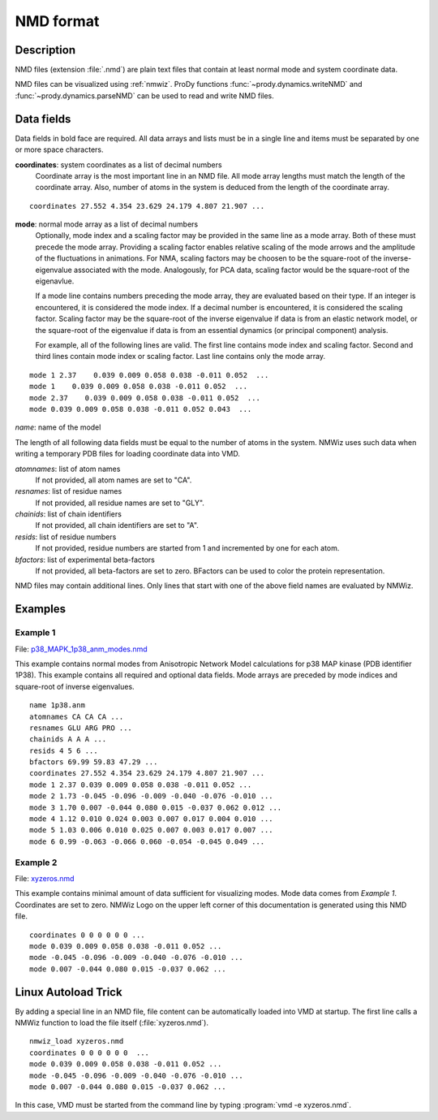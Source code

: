 .. _nmd-format:

*******************************************************************************
NMD format
*******************************************************************************

Description
===============================================================================

NMD files (extension :file:`.nmd`) are plain text files that contain at 
least normal mode and system coordinate data.

NMD files can be visualized using :ref:`nmwiz`. 
ProDy functions :func:`~prody.dynamics.writeNMD` and 
:func:`~prody.dynamics.parseNMD` can be used to read and write NMD files. 

Data fields
===============================================================================
Data fields in bold face are required. All data arrays and lists must be in a 
single line and items must be separated by one or more space characters.

**coordinates**: system coordinates as a list of decimal numbers
  Coordinate array is the most important line in an NMD file. All mode array 
  lengths must match the length of the coordinate array. Also, number of atoms
  in the system is deduced from the length of the coordinate array.

::

  coordinates 27.552 4.354 23.629 24.179 4.807 21.907 ...

**mode**: normal mode array as a list of decimal numbers
  Optionally, mode index and a scaling factor may be provided
  in the same line as a mode array. Both of these must precede the mode array.
  Providing a scaling factor enables relative scaling of the mode arrows and
  the amplitude of the fluctuations in animations. For NMA, scaling factors
  may be choosen to be the square-root of the inverse-eigenvalue associated
  with the mode. Analogously, for PCA data, scaling factor would be the square-root of the
  eigenavlue.
  
  If a mode line contains numbers preceding the mode array, they are evaluated 
  based on their type. If an integer is encountered, it is considered the mode 
  index. If a decimal number is encountered, it is considered the scaling 
  factor. Scaling factor may be the square-root of the inverse eigenvalue
  if data is from an elastic network model, or the square-root of the 
  eigenvalue if data is from an essential dynamics (or principal component) 
  analysis.
  
  For example, all of the following lines are valid. The first line contains
  mode index and scaling factor. Second and third lines contain mode index or
  scaling factor. Last line contains only the mode array.

::

  mode 1 2.37    0.039 0.009 0.058 0.038 -0.011 0.052  ...
  mode 1    0.039 0.009 0.058 0.038 -0.011 0.052  ...
  mode 2.37    0.039 0.009 0.058 0.038 -0.011 0.052  ...
  mode 0.039 0.009 0.058 0.038 -0.011 0.052 0.043  ...
  
*name*: name of the model

The length of all following data fields must be equal to the number of atoms in
the system. NMWiz uses such data when writing a temporary PDB files for
loading coordinate data into VMD.

*atomnames*: list of atom names
  If not provided, all atom names are set to "CA".
  
*resnames*: list of residue names
  If not provided, all residue names are set to "GLY".
  
*chainids*: list of chain identifiers
  If not provided, all chain identifiers are set to "A".

*resids*: list of residue numbers
  If not provided, residue numbers are started from 1 and incremented by one 
  for each atom.

*bfactors*: list of experimental beta-factors
  If not provided, all beta-factors are set to zero.
  BFactors can be used to color the protein representation.
  
NMD files may contain additional lines. Only lines that start with one of the 
above field names are evaluated by NMWiz.

Examples
===============================================================================


Example 1
-------------------------------------------------------------------------------

File: `p38_MAPK_1p38_anm_modes.nmd <https://github.com/downloads/abakan/NMWiz/p38_MAPK_1p38_anm_modes.nmd>`_

This example contains normal modes from Anisotropic Network Model calculations
for p38 MAP kinase (PDB identifier 1P38). This example
contains all required and optional data fields. Mode arrays are preceded by 
mode indices and square-root of inverse eigenvalues.

::

  name 1p38.anm
  atomnames CA CA CA ...
  resnames GLU ARG PRO ...
  chainids A A A ...
  resids 4 5 6 ...
  bfactors 69.99 59.83 47.29 ...
  coordinates 27.552 4.354 23.629 24.179 4.807 21.907 ...
  mode 1 2.37 0.039 0.009 0.058 0.038 -0.011 0.052 ...
  mode 2 1.73 -0.045 -0.096 -0.009 -0.040 -0.076 -0.010 ...
  mode 3 1.70 0.007 -0.044 0.080 0.015 -0.037 0.062 0.012 ...
  mode 4 1.12 0.010 0.024 0.003 0.007 0.017 0.004 0.010 ...
  mode 5 1.03 0.006 0.010 0.025 0.007 0.003 0.017 0.007 ...
  mode 6 0.99 -0.063 -0.066 0.060 -0.054 -0.045 0.049 ...

Example 2 
-------------------------------------------------------------------------------

File: `xyzeros.nmd <https://github.com/downloads/abakan/NMWiz/xyzeros.nmd>`_ 

This example contains minimal amount of data sufficient for visualizing modes.
Mode data comes from *Example 1*. Coordinates are set to zero. NMWiz Logo on the 
upper left corner of this documentation is generated using this NMD file.

::

  coordinates 0 0 0 0 0 0 ...
  mode 0.039 0.009 0.058 0.038 -0.011 0.052 ...
  mode -0.045 -0.096 -0.009 -0.040 -0.076 -0.010 ...
  mode 0.007 -0.044 0.080 0.015 -0.037 0.062 ...


Linux Autoload Trick
===============================================================================

By adding a special line in an NMD file, file content can be automatically 
loaded into VMD at startup. The first line calls a NMWiz function to load the 
file itself (:file:`xyzeros.nmd`).

::

  nmwiz_load xyzeros.nmd
  coordinates 0 0 0 0 0 0  ...
  mode 0.039 0.009 0.058 0.038 -0.011 0.052 ...
  mode -0.045 -0.096 -0.009 -0.040 -0.076 -0.010 ...
  mode 0.007 -0.044 0.080 0.015 -0.037 0.062 ...


In this case, VMD must be started from the command line by typing :program:`vmd -e xyzeros.nmd`.
